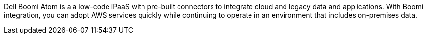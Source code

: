 // Replace the content in <>
// Briefly describe the software. Use consistent and clear branding.
// Include the benefits of using the software on AWS, and provide details on usage scenarios.

Dell Boomi Atom is a a low-code iPaaS with pre-built connectors to integrate cloud and legacy data and applications. With Boomi integration, you can adopt AWS services quickly while continuing to operate in an environment that includes on-premises data.